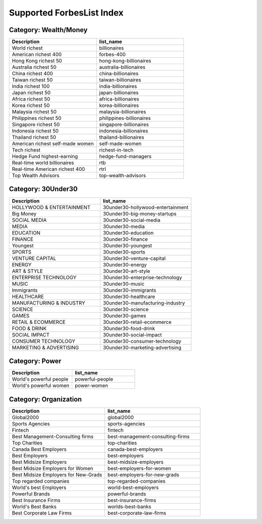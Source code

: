 .. _supported_lists:

Supported ForbesList Index
--------------------------

Category: Wealth/Money 
~~~~~~~~~~~~~~~~~~~~~~

.. csv-table::
   :header: "Description", "list_name" 
   :widths: 20, 20
   
   "World richest", "billionaires"
   "American richest 400", "forbes-400"
   "Hong Kong richest 50", "hong-kong-billionaires"
   "Australia richest 50", "australia-billionaires"
   "China richest 400", "china-billionaires"
   "Taiwan richest 50", "taiwan-billionaires"
   "India richest 100", "india-billionaires"
   "Japan richest 50", "japan-billionaires"
   "Africa richest 50", "africa-billionaires"
   "Korea richest 50", "korea-billionaires"
   "Malaysia richest 50", "malaysia-billionaires"
   "Philippines richest 50", "philippines-billionaires"
   "Singapore richest 50", "singapore-billionaires"
   "Indonesia richest 50", "indonesia-billionaires"
   "Thailand richest 50", "thailand-billionaires"
   "American richest self-made women", "self-made-women"
   "Tech richest", "richest-in-tech"
   "Hedge Fund highest-earning", "hedge-fund-managers"
   "Real-time world billionaires", "rtb"
   "Real-time American richest 400", "rtrl"
   "Top Wealth Advisors", "top-wealth-advisors"

Category: 30Under30 
~~~~~~~~~~~~~~~~~~~

.. csv-table::
   :header: "Description", "list_name" 
   :widths: 20, 20
   
   "HOLLYWOOD & ENTERTAINMENT", "30under30-hollywood-entertainment"
   "Big Money", "30under30-big-money-startups"
   "SOCIAL MEDIA", "30under30-social-media"
   "MEDIA", "30under30-media"
   "EDUCATION", "30under30-education"
   "FINANCE", "30under30-finance"
   "Youngest", "30under30-youngest"
   "SPORTS", "30under30-sports"
   "VENTURE CAPITAL", "30under30-venture-capital"
   "ENERGY", "30under30-energy"
   "ART & STYLE", "30under30-art-style"
   "ENTERPRISE TECHNOLOGY", "30under30-enterprise-technology"
   "MUSIC", "30under30-music"
   "Immigrants", "30under30-immigrants"
   "HEALTHCARE", "30under30-healthcare"
   "MANUFACTURING & INDUSTRY", "30under30-manufacturing-industry"
   "SCIENCE", "30under30-science"
   "GAMES", "30under30-games"
   "RETAIL & ECOMMERCE", "30under30-retail-ecommerce"
   "FOOD & DRINK", "30under30-food-drink"
   "SOCIAL IMPACT", "30under30-social-impact"
   "CONSUMER TECHNOLOGY", "30under30-consumer-technology"
   "MARKETING & ADVERTISING", "30under30-marketing-advertising"

Category: Power 
~~~~~~~~~~~~~~~

.. csv-table::
   :header: "Description", "list_name" 
   :widths: 20, 20

   "World's powerful people", "powerful-people"
   "World's powerful women", "power-women"


Category: Organization 
~~~~~~~~~~~~~~~~~~~~~~

.. csv-table::
   :header: "Description", "list_name" 
   :widths: 20, 20
   
   "Global2000", "global2000"
   "Sports Agencies", "sports-agencies"
   "Fintech", "fintech"
   "Best Management-Consulting firms", "best-management-consulting-firms"
   "Top Charities", "top-charities"
   "Canada Best Employers", "canada-best-employers"
   "Best Employers", "best-employers"
   "Best Midsize Employers", "best-midsize-employers"
   "Best Midsize Employers for Women", "best-employers-for-women"
   "Best Midsize Employers for New-Grads", "best-employers-for-new-grads"
   "Top regarded companies", "top-regarded-companies"
   "World's best Employers", "world-best-employers"
   "Powerful Brands", "powerful-brands"
   "Best Insurance Firms", "best-insurance-firms"
   "World's Best Banks", "worlds-best-banks"
   "Best Corporate Law Firms", "best-corporate-law-firms"

